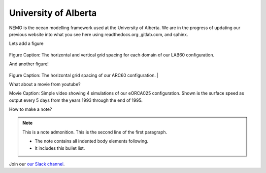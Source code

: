 University of Alberta
=====================

NEMO is the ocean modelling framework used at the University of Alberta. We are in the progress of updating our previous website into what you see here using readthedocs.org ,gitlab.com, and sphinx.

Lets add a figure

.. figure:: ../../_figures/Fig1.png 

Figure Caption: The horizontal and vertical grid spacing for each domain of our LAB60 configuration.

And another figure!

.. figure:: ../../_figures/grid_ARC60.png

Figure Caption: The horizontal grid spacing of our ARC60 configuration.
|

What about a movie from youtube?

.. raw:: html

   <iframe width="560" height="315" src="https://www.youtube.com/embed/UWCtsptjsPI" title="YouTube video player" frameborder="0" allow="accelerometer; autoplay; clipboard-write; encrypted-media; gyroscope; picture-in-picture" allowfullscreen></iframe>

Movie Caption: Simple video showing 4 simulations of our eORCA025 configuration. Shown is the surface speed as output every 5 days from the years 1993 through the end of 1995.

How to make a note?

.. note:: This is a note admonition.
   This is the second line of the first paragraph.

   - The note contains all indented body elements
     following.
   - It includes this bullet list.
    
    
    
Join our `our Slack channel <https://nemocanadaforum.slack.com>`_.
